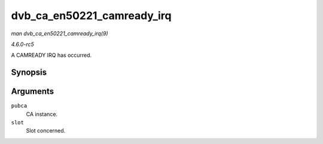 .. -*- coding: utf-8; mode: rst -*-

.. _API-dvb-ca-en50221-camready-irq:

===========================
dvb_ca_en50221_camready_irq
===========================

*man dvb_ca_en50221_camready_irq(9)*

*4.6.0-rc5*

A CAMREADY IRQ has occurred.


Synopsis
========

.. c:function:: void dvb_ca_en50221_camready_irq( struct dvb_ca_en50221 * pubca, int slot )

Arguments
=========

``pubca``
    CA instance.

``slot``
    Slot concerned.


.. ------------------------------------------------------------------------------
.. This file was automatically converted from DocBook-XML with the dbxml
.. library (https://github.com/return42/sphkerneldoc). The origin XML comes
.. from the linux kernel, refer to:
..
.. * https://github.com/torvalds/linux/tree/master/Documentation/DocBook
.. ------------------------------------------------------------------------------
